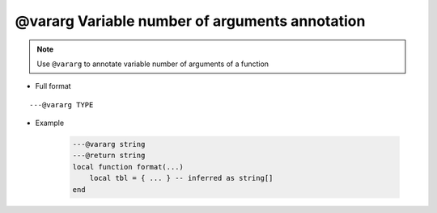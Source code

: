 .. _ann_vararg:

@vararg Variable number of arguments annotation
-----------------------------------------------

.. note::

    Use ``@vararg`` to annotate variable number of arguments of a function 

* Full format

::

    ---@vararg TYPE

* Example

    .. code-block:: lua

        ---@vararg string
        ---@return string
        local function format(...)
            local tbl = { ... } -- inferred as string[]
        end